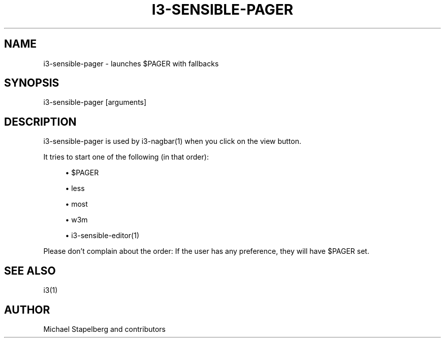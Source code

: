 '\" t
.\"     Title: i3-sensible-pager
.\"    Author: [see the "AUTHOR" section]
.\" Generator: DocBook XSL Stylesheets vsnapshot <http://docbook.sf.net/>
.\"      Date: 01/29/2019
.\"    Manual: i3 Manual
.\"    Source: i3 4.16.1
.\"  Language: English
.\"
.TH "I3\-SENSIBLE\-PAGER" "1" "01/29/2019" "i3 4\&.16\&.1" "i3 Manual"
.\" -----------------------------------------------------------------
.\" * Define some portability stuff
.\" -----------------------------------------------------------------
.\" ~~~~~~~~~~~~~~~~~~~~~~~~~~~~~~~~~~~~~~~~~~~~~~~~~~~~~~~~~~~~~~~~~
.\" http://bugs.debian.org/507673
.\" http://lists.gnu.org/archive/html/groff/2009-02/msg00013.html
.\" ~~~~~~~~~~~~~~~~~~~~~~~~~~~~~~~~~~~~~~~~~~~~~~~~~~~~~~~~~~~~~~~~~
.ie \n(.g .ds Aq \(aq
.el       .ds Aq '
.\" -----------------------------------------------------------------
.\" * set default formatting
.\" -----------------------------------------------------------------
.\" disable hyphenation
.nh
.\" disable justification (adjust text to left margin only)
.ad l
.\" -----------------------------------------------------------------
.\" * MAIN CONTENT STARTS HERE *
.\" -----------------------------------------------------------------
.SH "NAME"
i3-sensible-pager \- launches $PAGER with fallbacks
.SH "SYNOPSIS"
.sp
i3\-sensible\-pager [arguments]
.SH "DESCRIPTION"
.sp
i3\-sensible\-pager is used by i3\-nagbar(1) when you click on the view button\&.
.sp
It tries to start one of the following (in that order):
.sp
.RS 4
.ie n \{\
\h'-04'\(bu\h'+03'\c
.\}
.el \{\
.sp -1
.IP \(bu 2.3
.\}
$PAGER
.RE
.sp
.RS 4
.ie n \{\
\h'-04'\(bu\h'+03'\c
.\}
.el \{\
.sp -1
.IP \(bu 2.3
.\}
less
.RE
.sp
.RS 4
.ie n \{\
\h'-04'\(bu\h'+03'\c
.\}
.el \{\
.sp -1
.IP \(bu 2.3
.\}
most
.RE
.sp
.RS 4
.ie n \{\
\h'-04'\(bu\h'+03'\c
.\}
.el \{\
.sp -1
.IP \(bu 2.3
.\}
w3m
.RE
.sp
.RS 4
.ie n \{\
\h'-04'\(bu\h'+03'\c
.\}
.el \{\
.sp -1
.IP \(bu 2.3
.\}
i3\-sensible\-editor(1)
.RE
.sp
Please don\(cqt complain about the order: If the user has any preference, they will have $PAGER set\&.
.SH "SEE ALSO"
.sp
i3(1)
.SH "AUTHOR"
.sp
Michael Stapelberg and contributors
